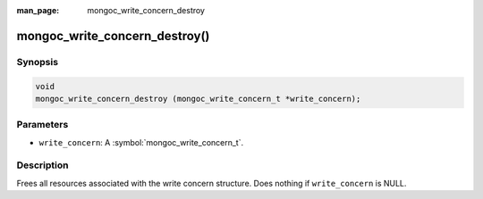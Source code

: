 :man_page: mongoc_write_concern_destroy

mongoc_write_concern_destroy()
==============================

Synopsis
--------

.. code-block:: c

  void
  mongoc_write_concern_destroy (mongoc_write_concern_t *write_concern);

Parameters
----------

* ``write_concern``: A :symbol:`mongoc_write_concern_t`.

Description
-----------

Frees all resources associated with the write concern structure. Does nothing if ``write_concern`` is NULL.
